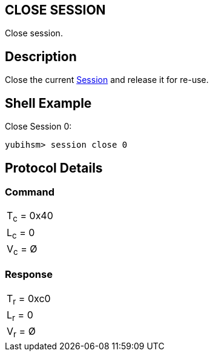 == CLOSE SESSION

Close session.

== Description

Close the current link:../Concepts/Session.adoc[Session] and release it for re-use.

== Shell Example

Close Session 0:

  yubihsm> session close 0

== Protocol Details

=== Command

|===========
|T~c~ = 0x40
|L~c~ = 0
|V~c~ = Ø
|===========

=== Response

|===========
|T~r~ = 0xc0
|L~r~ = 0
|V~r~ = Ø
|===========
